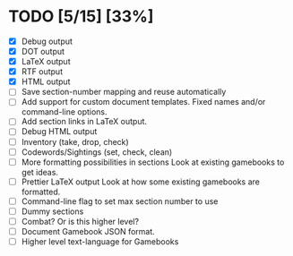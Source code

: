 * TODO [5/15] [33%]
- [X] Debug output
- [X] DOT output
- [X] LaTeX output
- [X] RTF output
- [X] HTML output
- [ ] Save section-number mapping and reuse automatically
- [ ] Add support for custom document templates.
  Fixed names and/or command-line options.
- [ ] Add section links in LaTeX output.
- [ ] Debug HTML output
- [ ] Inventory (take, drop, check)
- [ ] Codewords/Sightings (set, check, clean)
- [ ] More formatting possibilities in sections
  Look at existing gamebooks to get ideas.
- [ ] Prettier LaTeX output
  Look at how some existing gamebooks are formatted.
- [ ] Command-line flag to set max section number to use
- [ ] Dummy sections
- [ ] Combat? Or is this higher level?
- [ ] Document Gamebook JSON format.
- [ ] Higher level text-language for Gamebooks
